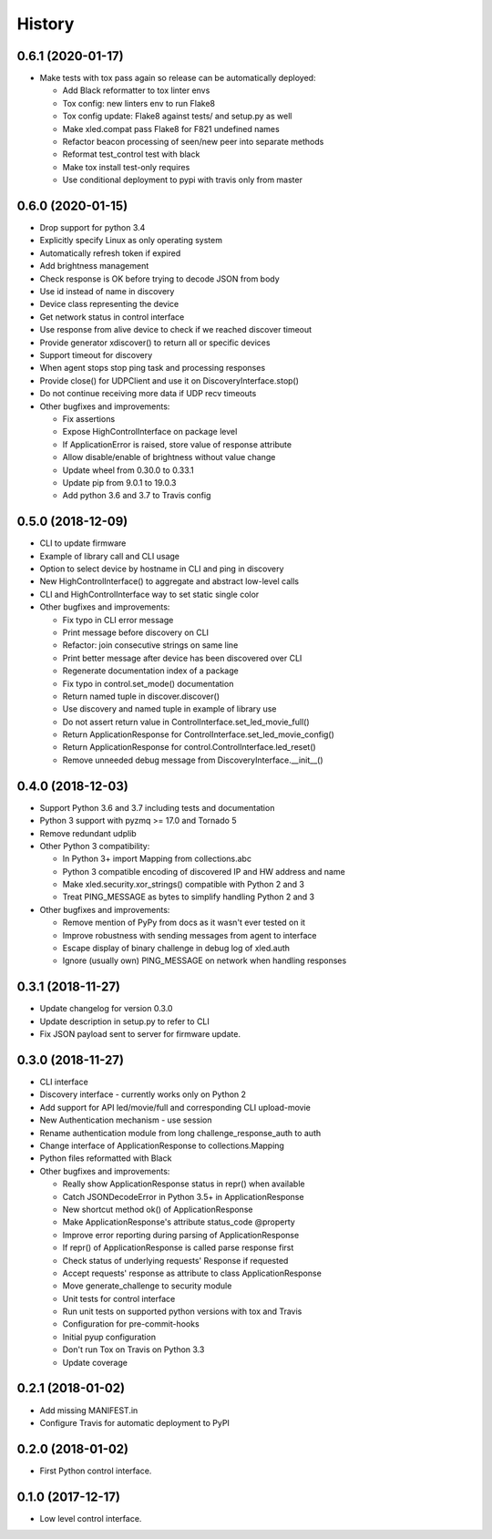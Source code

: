 =======
History
=======

0.6.1 (2020-01-17)
------------------
* Make tests with tox pass again so release can be automatically deployed:

  * Add Black reformatter to tox linter envs
  * Tox config: new linters env to run Flake8
  * Tox config update: Flake8 against tests/ and setup.py as well
  * Make xled.compat pass Flake8 for F821 undefined names
  * Refactor beacon processing of seen/new peer into separate methods
  * Reformat test_control test with black
  * Make tox install test-only requires
  * Use conditional deployment to pypi with travis only from master

0.6.0 (2020-01-15)
------------------
* Drop support for python 3.4
* Explicitly specify Linux as only operating system
* Automatically refresh token if expired
* Add brightness management
* Check response is OK before trying to decode JSON from body
* Use id instead of name in discovery
* Device class representing the device
* Get network status in control interface
* Use response from alive device to check if we reached discover timeout
* Provide generator xdiscover() to return all or specific devices
* Support timeout for discovery
* When agent stops stop ping task and processing responses
* Provide close() for UDPClient and use it on DiscoveryInterface.stop()
* Do not continue receiving more data if UDP recv timeouts
* Other bugfixes and improvements:

  * Fix assertions
  * Expose HighControlInterface on package level
  * If ApplicationError is raised, store value of response attribute
  * Allow disable/enable of brightness without value change
  * Update wheel from 0.30.0 to 0.33.1
  * Update pip from 9.0.1 to 19.0.3
  * Add python 3.6 and 3.7 to Travis config

0.5.0 (2018-12-09)
------------------

* CLI to update firmware
* Example of library call and CLI usage
* Option to select device by hostname in CLI and ping in discovery
* New HighControlInterface() to aggregate and abstract low-level calls
* CLI and HighControlInterface way to set static single color
* Other bugfixes and improvements:

  * Fix typo in CLI error message
  * Print message before discovery on CLI
  * Refactor: join consecutive strings on same line
  * Print better message after device has been discovered over CLI
  * Regenerate documentation index of a package
  * Fix typo in control.set_mode() documentation
  * Return named tuple in discover.discover()
  * Use discovery and named tuple in example of library use
  * Do not assert return value in ControlInterface.set_led_movie_full()
  * Return ApplicationResponse for ControlInterface.set_led_movie_config()
  * Return ApplicationResponse for control.ControlInterface.led_reset()
  * Remove unneeded debug message from DiscoveryInterface.__init__()

0.4.0 (2018-12-03)
------------------

* Support Python 3.6 and 3.7 including tests and documentation
* Python 3 support with pyzmq >= 17.0 and Tornado 5
* Remove redundant udplib
* Other Python 3 compatibility:

  * In Python 3+ import Mapping from collections.abc
  * Python 3 compatible encoding of discovered IP and HW address and name
  * Make xled.security.xor_strings() compatible with Python 2 and 3
  * Treat PING_MESSAGE as bytes to simplify handling Python 2 and 3

* Other bugfixes and improvements:

  * Remove mention of PyPy from docs as it wasn't ever tested on it
  * Improve robustness with sending messages from agent to interface
  * Escape display of binary challenge in debug log of xled.auth
  * Ignore (usually own) PING_MESSAGE on network when handling responses

0.3.1 (2018-11-27)
------------------

* Update changelog for version 0.3.0
* Update description in setup.py to refer to CLI
* Fix JSON payload sent to server for firmware update.

0.3.0 (2018-11-27)
------------------

* CLI interface
* Discovery interface - currently works only on Python 2
* Add support for API led/movie/full and corresponding CLI upload-movie
* New Authentication mechanism - use session
* Rename authentication module from long challenge_response_auth to auth
* Change interface of ApplicationResponse to collections.Mapping
* Python files reformatted with Black
* Other bugfixes and improvements:

  * Really show ApplicationResponse status in repr() when available
  * Catch JSONDecodeError in Python 3.5+ in ApplicationResponse
  * New shortcut method ok() of ApplicationResponse
  * Make ApplicationResponse's attribute status_code @property
  * Improve error reporting during parsing of ApplicationResponse
  * If repr() of ApplicationResponse is called parse response first
  * Check status of underlying requests' Response if requested
  * Accept requests' response as attribute to class ApplicationResponse
  * Move generate_challenge to security module
  * Unit tests for control interface
  * Run unit tests on supported python versions with tox and Travis
  * Configuration for pre-commit-hooks
  * Initial pyup configuration
  * Don't run Tox on Travis on Python 3.3
  * Update coverage

0.2.1 (2018-01-02)
------------------

* Add missing MANIFEST.in
* Configure Travis for automatic deployment to PyPI

0.2.0 (2018-01-02)
------------------

* First Python control interface.

0.1.0 (2017-12-17)
------------------

* Low level control interface.
